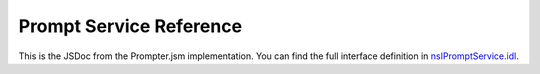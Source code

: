 ========================
Prompt Service Reference
========================

This is the JSDoc from the Prompter.jsm implementation. You can find the full
interface definition in
`nsIPromptService.idl <https://searchfox.org/mozilla-central/source/toolkit/components/windowwatcher/nsIPromptService.idl>`_.

.. js:autoclass:: Prompter
  :members:
